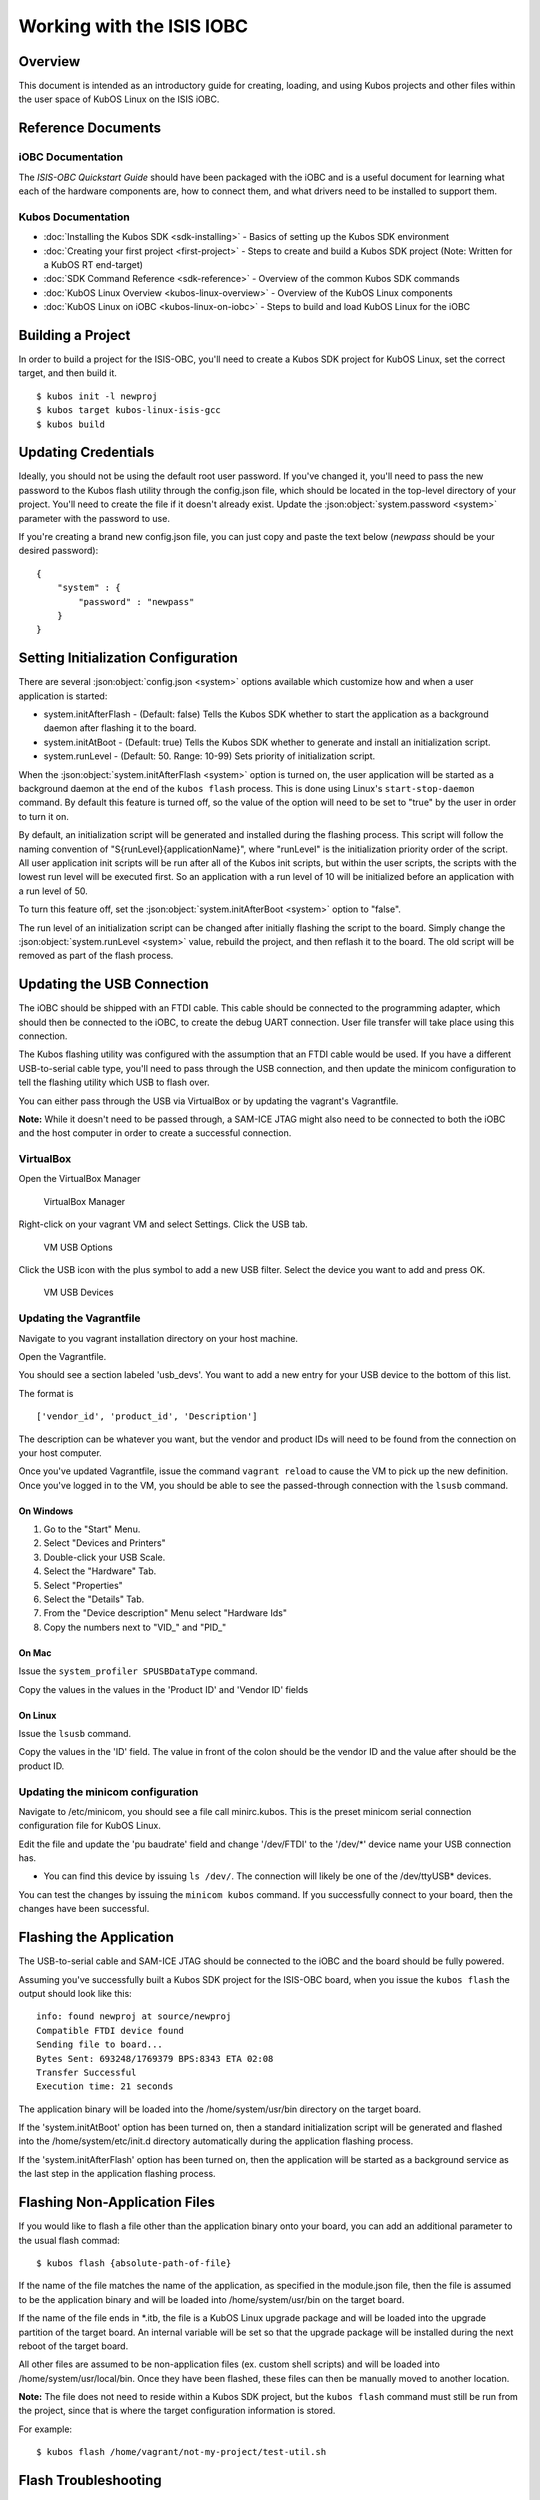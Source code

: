 Working with the ISIS IOBC
==========================

Overview
--------

This document is intended as an introductory guide for creating,
loading, and using Kubos projects and other files within the user space
of KubOS Linux on the ISIS iOBC.

Reference Documents
-------------------

iOBC Documentation
~~~~~~~~~~~~~~~~~~

The :title:`ISIS-OBC Quickstart Guide` should have been packaged with the iOBC
and is a useful document for learning what each of the hardware
components are, how to connect them, and what drivers need to be
installed to support them.

Kubos Documentation
~~~~~~~~~~~~~~~~~~~

-  :doc:`Installing the Kubos SDK <sdk-installing>` - Basics of
   setting up the Kubos SDK environment
-  :doc:`Creating your first project <first-project>` - Steps to
   create and build a Kubos SDK project (Note: Written for a KubOS RT
   end-target)
-  :doc:`SDK Command Reference <sdk-reference>` - Overview of the
   common Kubos SDK commands
-  :doc:`KubOS Linux Overview <kubos-linux-overview>` - Overview of
   the KubOS Linux components
-  :doc:`KubOS Linux on iOBC <kubos-linux-on-iobc>` - Steps to
   build and load KubOS Linux for the iOBC

Building a Project
------------------

In order to build a project for the ISIS-OBC, you'll need to create a
Kubos SDK project for KubOS Linux, set the correct target, and then
build it.

::

    $ kubos init -l newproj
    $ kubos target kubos-linux-isis-gcc
    $ kubos build

.. _updating-credentials:

Updating Credentials
--------------------

Ideally, you should not be using the default root user password. If
you've changed it, you'll need to pass the new password to the Kubos
flash utility through the config.json file, which should be located in
the top-level directory of your project. You'll need to create the file
if it doesn't already exist. Update the :json:object:`system.password <system>` parameter with
the password to use.

If you're creating a brand new config.json file, you can just copy and
paste the text below (*newpass* should be your desired password):

::

    {
        "system" : {
            "password" : "newpass"
        }
    }

Setting Initialization Configuration
------------------------------------

There are several :json:object:`config.json <system>` options available which customize how and
when a user application is started:

-  system.initAfterFlash - (Default: false) Tells the Kubos SDK whether
   to start the application as a background daemon after flashing it to
   the board.
-  system.initAtBoot - (Default: true) Tells the Kubos SDK whether to
   generate and install an initialization script.
-  system.runLevel - (Default: 50. Range: 10-99) Sets priority of
   initialization script.

When the :json:object:`system.initAfterFlash <system>` option is turned on, the user
application will be started as a background daemon at the end of the
``kubos flash`` process. This is done using Linux's
``start-stop-daemon`` command. By default this feature is turned off, so
the value of the option will need to be set to "true" by the user in
order to turn it on.

By default, an initialization script will be generated and installed
during the flashing process. This script will follow the naming
convention of "S{runLevel}{applicationName}", where "runLevel" is the
initialization priority order of the script. All user application init
scripts will be run after all of the Kubos init scripts, but within the
user scripts, the scripts with the lowest run level will be executed
first. So an application with a run level of 10 will be initialized
before an application with a run level of 50.

To turn this feature off, set the :json:object:`system.initAfterBoot <system>` option to
"false".

The run level of an initialization script can be changed after initially
flashing the script to the board. Simply change the :json:object:`system.runLevel <system>`
value, rebuild the project, and then reflash it to the board. The old
script will be removed as part of the flash process.

Updating the USB Connection
---------------------------

The iOBC should be shipped with an FTDI cable. This cable should be
connected to the programming adapter, which should then be connected to
the iOBC, to create the debug UART connection. User file transfer will
take place using this connection.

The Kubos flashing utility was configured with the assumption that an
FTDI cable would be used. If you have a different USB-to-serial cable
type, you'll need to pass through the USB connection, and then update
the minicom configuration to tell the flashing utility which USB to
flash over.

You can either pass through the USB via VirtualBox or by updating the
vagrant's Vagrantfile.

**Note:** While it doesn't need to be passed through, a SAM-ICE JTAG
might also need to be connected to both the iOBC and the host computer
in order to create a successful connection.

VirtualBox
~~~~~~~~~~

Open the VirtualBox Manager

.. figure:: images/virtualbox.png
   :alt: VirtualBox Manager

   VirtualBox Manager

Right-click on your vagrant VM and select Settings. Click the USB tab.

.. figure:: images/usb_options.png
   :alt: VM USB Options

   VM USB Options

Click the USB icon with the plus symbol to add a new USB filter. Select
the device you want to add and press OK.

.. figure:: images/usb_devices.png
   :alt: VM USB Devices

   VM USB Devices

Updating the Vagrantfile
~~~~~~~~~~~~~~~~~~~~~~~~

Navigate to you vagrant installation directory on your host machine.

Open the Vagrantfile.

You should see a section labeled 'usb\_devs'. You want to add a new
entry for your USB device to the bottom of this list.

The format is

::

    ['vendor_id', 'product_id', 'Description']

The description can be whatever you want, but the vendor and product IDs
will need to be found from the connection on your host computer.

Once you've updated Vagrantfile, issue the command ``vagrant reload`` to
cause the VM to pick up the new definition. Once you've logged in to the
VM, you should be able to see the passed-through connection with the
``lsusb`` command.

On Windows
^^^^^^^^^^

1. Go to the "Start" Menu.
2. Select "Devices and Printers"
3. Double-click your USB Scale.
4. Select the "Hardware" Tab.
5. Select "Properties"
6. Select the "Details" Tab.
7. From the "Device description" Menu select "Hardware Ids"
8. Copy the numbers next to "VID\_" and "PID\_"

On Mac
^^^^^^

Issue the ``system_profiler SPUSBDataType`` command.

Copy the values in the values in the 'Product ID' and 'Vendor ID' fields

On Linux
^^^^^^^^

Issue the ``lsusb`` command.

Copy the values in the 'ID' field. The value in front of the colon
should be the vendor ID and the value after should be the product ID.

Updating the minicom configuration
~~~~~~~~~~~~~~~~~~~~~~~~~~~~~~~~~~

Navigate to /etc/minicom, you should see a file call minirc.kubos. This
is the preset minicom serial connection configuration file for KubOS
Linux.

Edit the file and update the 'pu baudrate' field and change '/dev/FTDI'
to the '/dev/\*' device name your USB connection has.

-  You can find this device by issuing ``ls /dev/``. The connection will
   likely be one of the /dev/ttyUSB\* devices.

You can test the changes by issuing the ``minicom kubos`` command. If
you successfully connect to your board, then the changes have been
successful.

Flashing the Application
------------------------

The USB-to-serial cable and SAM-ICE JTAG should be connected to the iOBC
and the board should be fully powered.

Assuming you've successfully built a Kubos SDK project for the ISIS-OBC
board, when you issue the ``kubos flash`` the output should look like
this:

::

    info: found newproj at source/newproj
    Compatible FTDI device found
    Sending file to board...
    Bytes Sent: 693248/1769379 BPS:8343 ETA 02:08
    Transfer Successful
    Execution time: 21 seconds

The application binary will be loaded into the /home/system/usr/bin
directory on the target board.

If the 'system.initAtBoot' option has been turned on, then a standard
initialization script will be generated and flashed into the
/home/system/etc/init.d directory automatically during the application
flashing process.

If the 'system.initAfterFlash' option has been turned on, then the
application will be started as a background service as the last step in
the application flashing process.

Flashing Non-Application Files
------------------------------

If you would like to flash a file other than the application binary onto
your board, you can add an additional parameter to the usual flash
commad:

::

    $ kubos flash {absolute-path-of-file}

If the name of the file matches the name of the application, as
specified in the module.json file, then the file is assumed to be the
application binary and will be loaded into /home/system/usr/bin on the
target board.

If the name of the file ends in \*.itb, the file is a KubOS Linux
upgrade package and will be loaded into the upgrade partition of the
target board. An internal variable will be set so that the upgrade
package will be installed during the next reboot of the target board.

All other files are assumed to be non-application files (ex. custom
shell scripts) and will be loaded into /home/system/usr/local/bin. Once
they have been flashed, these files can then be manually moved to
another location.

**Note:** The file does not need to reside within a Kubos SDK project,
but the ``kubos flash`` command must still be run from the project,
since that is where the target configuration information is stored.

For example:

::

    $ kubos flash /home/vagrant/not-my-project/test-util.sh
    
.. _flash-troubleshooting:

Flash Troubleshooting
---------------------

Flashing a file to the board can fail for various reasons. Sometimes
simply reattempting the command can correct the problem.

If retrying doesn't work, here is a list of some of the error you might
see after running the ``kubos flash`` command and the recovery actions
you can take:

"No compatible FTDI device found"

-  Check that the iOBC is turned on and connected to your computer
-  Check that no other vagrant images are running. Only one VM can have
   control of the USB, so it may be that another instance currently has
   control of the device. You can shutdown a vagrant image with the
   command ``vagrant halt``
-  Verify that the USB is showing up within the vagrant environment with
   the ``lsusb`` command. You should see an FTDI device
-  Verify that the USB has been mapped to a linux device. Issue the
   command ``ls /dev``. You should see a /dev/ttyUSB\* device. If you
   don't, try rebooting your vagrant image (``vagrant halt``,
   ``vagrant up``)

"Transfer Failed: Connection Failed"

-  The SDK was unable to connect to the iOBC
-  Verify that the USB has been mapped to a linux device. Issue the
   command ``ls /dev``. You should see a /dev/ttyUSB\* device. If you
   don't, try rebooting your vagrant image (``vagrant halt``,
   ``vagrant up``)
-  If this error occurs after the transfer process has started, then the
   SDK likely lost connection to the iOBC. Verify that the board is
   still correctly connected and powered and try the flash command
   again.

"Transfer Failed: Invalid Password"

-  The SDK was unable to log into the iOBC. Verify that the password is
   correctly defined in your config.json file by issuing the
   ``kubos config`` command.

System appears to have hung

-  If for some reason file transfer fails, it can take a couple minutes
   for the connection to time out and return control.
-  If you've waited a couple minutes and the system still appears hung,
   please let us know so that we can open a bug report.

Debug Console
-------------

If the iOBC is correctly connected to your host computer, you should see
a /dev/ttyUSB\* device in your vagrant VM. The VM is set up to
automatically forward any FTDI cables that connect to a /dev/FTDI device
for ease-of-use.

The vagrant image comes pre-packaged with a minicom serial connection
configuration file for the iOBC debug uart port. You can connect with
this configuration file using the command

::

    $ minicom kubos

Alternatively, you can manually create a serial connection with minicom
(or other terminal application) using the following connection
configuration:

+-------------+----------+
| Setting     | Value    |
+=============+==========+
| Baudrate    | 115200   |
+-------------+----------+
| Bits        | 8        |
+-------------+----------+
| Parity      | N        |
+-------------+----------+
| Stop Bits   | 1        |
+-------------+----------+

Once connected, you can log in using either a user that you've created,
or root, which has a default password of 'Kubos123'.

Fully logged in, the console should look like this:

::

    Welcome to KubOS Linux

    (none) login: root
    Password: 
    Jan  1 00:00:16 login[212]: root login on 'ttyS0'
    ~ # 

Manual File Transfer
--------------------

If for some reason you want to manually transfer a specific file onto
the iOBC, for example a custom script, you'll need to do the following:

Connect to the board through minicom (the file transfer protocol is not
guaranteed to work with any other terminal program)

::

    $ minicom kubos

Login to the board

::

    Welcome to minicom 2.7

    OPTIONS: I18n
    Compiled on Feb  7 2016, 13:37:27.
    Port /dev/FTDI, 21:26:43

    Press CTRL-A Z for help on special keys


    Welcome to KubOS Linux
    (none) login: root
    Password:
    Jan  1 00:00:11 login[210]: root login on 'ttyS0'
    ~ #

Navigate to the location you'd like the received file to go.

::

    ~ # mkdir righthere
    ~ # cd righthere
    ~/righthere #

Issue the zModem command to prep the board to receive a file

::

    $ rz -bZ

Press **Ctrl+a**, then press **s** to open the minicom file transfer
dialog.

::

    +-[Upload]--+
    | zmodem    |
    | ymodem    |
    | xmodem    |
    | kermit    |
    | ascii     |
    +-----------+

Select zmodem

::

    +-------------------[Select one or more files for upload]-------------------+
    |Directory: /home/vagrant                                                   |
    | [..]                                                                      |
    | [linux]                                                                   |
    | [newprj]                                                                  |
    | minicom.log                                                               |
    |                                                                           |
    |              ( Escape to exit, Space to tag )                             |
    +---------------------------------------------------------------------------+

                   [Goto]  [Prev]  [Show]   [Tag]  [Untag] [Okay]

Select the file to send:

Press ``g`` to open the Goto dialog and navigate to the desired folder
(full pathname required).

Press enter to open the file selector dialog and specify the file you
want within the current folder.

::

    +-------------------[Select one or more files for upload]-------------------+
    |Directory: /home/vagrant/linux/build/kubos-linux-isis-gcc/source           |
    | [..]                                                                      |
    | [CMakeFiles]                                                              |
    | CMakeLists.txt                                                            |
    | CTestTestfile.cmake                                                       |
    | cmake_install.cmake                                                       |
    | linux                                                                     |
    | linux.map                                                                 |
    |                +-----------------------------------------+                |
    |                |No file selected - enter filename:       |                |
    |                |> linux                                  |                |
    |                +-----------------------------------------+                |
    |                                                                           |
    |              ( Escape to exit, Space to tag )                             |
    +---------------------------------------------------------------------------+

                   [Goto]  [Prev]  [Show]   [Tag]  [Untag] [Okay]

You should see a progress dialog as your file is transferred to the
board.

::

    +-----------[zmodem upload - Press CTRL-C to quit]------------+
    |^XB00000000000000rz waiting to receive.Sending: linux        |
    |Bytes Sent:  41984/  99084   BPS:8905     ETA 00:06          |
    |                                                             |
    |                                                             |
    |                                                             |
    |                                                             |
    |                                                             |
    +-------------------------------------------------------------+

Once file transfer is complete, you should be able to press enter and
use your new file

::

    +-----------[zmodem upload - Press CTRL-C to quit]------------+
    |^XB00000000000000rz waiting to receive.Sending: linux        |
    |Bytes Sent:  99084   BPS:7982                                |
    |                                                             |
    |Transfer complete                                            |
    |                                                             |
    | READY: press any key to continue...                         |
    |                                                             |
    +-------------------------------------------------------------+

Press **Ctrl+a**, then **q** to bring up the dialog to exit minicom. Hit
enter to quit without reset.

Example Program
---------------

Let's walk through the steps to create the example KubOS Linux project.

Initialize the project

::

    $ kubos init --linux newproj

Move into the project folder

::

    $ cd newproj

Set the project target

::

    $ kubos target kubos-linux-isis-gcc

Build the project

::

    $ kubos build

Flash the project

::

    $ kubos flash

Log into the board

::

    $ minicom kubos
    Login: root/Kubos123

Run the example application

::

    $ newproj

Output should look like this:

::

    Initializing CSP
    Starting example tasks
    Ping result 80 [ms]
    Packet received on MY_PORT: Hello World
    Ping result 90 [ms]
    Packet received on MY_PORT: Hello World
    Ping result -1 [ms]
    Packet received on MY_PORT: Hello World
    Ping result 60 [ms]
    Packet received on MY_PORT: Hello World
    Ping result 50 [ms]
    Packet received on MY_PORT: Hello World

Press **Ctrl+C** to exit execution.

Press **Ctrl+A**, then **Q** to exit minicom.

Using Peripherals
-----------------

The iOBC has several different ports available for interacting with
peripheral devices. Currently, users should interact with these devices
using the standard Linux functions. A Kubos HAL will be added in the
future for the iOBC.

I2C
~~~

`I2C Standards
Doc <http://www.nxp.com/documents/user_manual/UM10204.pdf>`__

KubOS Linux is currently configured to support the I2C standard-mode
speed of 100kHz.

The I2C bus is available to the userspace as the '/dev/i2c-0' device.
Users will need to add their peripheral device to the system and then
open the bus in order to communicate. Once communication is complete,
the bus should be closed and the device definition should be removed.

Since the peripheral devices will be different for each client, they
will need to be `dynamically added in the userspace (method
4) <https://www.kernel.org/doc/Documentation/i2c/instantiating-devices>`__.

The bus is then opened using the standard Linux ``open`` function and
used for communication with the standard ``write`` and ``read``
functions. These functions are described in the `Linux I2C dev-interface
doc <https://www.kernel.org/doc/Documentation/i2c/dev-interface>`__. The
buffer used in the ``write`` and ``read`` functions will most likely
follow the common I2C structure of "{register, value}"

The user program should look something like this:

::

    /* Add device to system */
    system("echo i2cdevice 0x20 > /sys/bus/i2c/devices/i2c-0/new_device);

    /* Open I2C bus */
    file = open("/dev/i2c-0");

    /* Configure I2C bus to point to desired slave */
    ioctl(file, I2C_SLAVE, 0x20);

    /* Start of communication logic */
    buffer = {0x10, 0x34};
    write(file, buffer, sizeof(buffer));

    read(file, buffer, lengthToRead); 
    /* End of communication logic */

    /* Close I2C bus */
    close(file);

    /* Remove device */
    system("echo 0x20 > /sys/bus/i2c/devices/i2c-0/delete_device);

GPIO
~~~~

The iOBC has 27 GPIO pins available. These pins can be dynamically
controlled via the `Linux GPIO Sysfs Interface for
Userspace <https://www.kernel.org/doc/Documentation/gpio/sysfs.txt>`__
as long as they have not already been assigned to another peripheral.

To interact with a pin, the user will first need to generate the pin's
device name:

::

    $ echo {pin} > /sys/class/gpio/export

The {pin} value can be found in the below chart:

+---------------+--------------------+
| iOBC GPIO #   | Linux GPIO Value   |
+===============+====================+
| 0             | 42                 |
+---------------+--------------------+
| 1             | 43                 |
+---------------+--------------------+
| 2             | 44                 |
+---------------+--------------------+
| 3             | 45                 |
+---------------+--------------------+
| 4             | 52                 |
+---------------+--------------------+
| 5             | 53                 |
+---------------+--------------------+
| 6             | 54                 |
+---------------+--------------------+
| 7             | 55                 |
+---------------+--------------------+
| 8             | 56                 |
+---------------+--------------------+
| 9             | 57                 |
+---------------+--------------------+
| 10            | 58                 |
+---------------+--------------------+
| 11            | 59                 |
+---------------+--------------------+
| 12            | 60                 |
+---------------+--------------------+
| 13            | 61                 |
+---------------+--------------------+
| 14            | 62                 |
+---------------+--------------------+
| 15            | 63                 |
+---------------+--------------------+
| 16            | 12                 |
+---------------+--------------------+
| 17            | 13                 |
+---------------+--------------------+
| 18            | 14                 |
+---------------+--------------------+
| 19            | 15                 |
+---------------+--------------------+
| 20            | 16                 |
+---------------+--------------------+
| 21            | 17                 |
+---------------+--------------------+
| 22            | 18                 |
+---------------+--------------------+
| 23            | 19                 |
+---------------+--------------------+
| 24            | 20                 |
+---------------+--------------------+
| 25            | 21                 |
+---------------+--------------------+
| 26            | 22                 |
+---------------+--------------------+

For example, to interact with the iOBC's GPIO5 pin, which has a Linux
GPIO value of 53, the user will use:

::

    $ echo 53 > /sys/class/gpio/export

Once this command has been issued, the pin will be defined to the system
as '/sys/class/gpio/gpio{pin}'. The user can then set and check the pins
direction and value.

::

    Set GPIO5 as output:
    $ echo out > /sys/class/gpio/gpio53/direction

    Set GPIO23's value to 1:
    $ echo 1 > /sys/class/gpio/gpio19/value

    Get GPIO10's value:
    $ cat /sys/class/gpio/gpio58/value

SPI
~~~

The external SPI bus is not currently available to the userspace. It
will be added in a future release.

User Accounts
-------------

In general, it is preferred to use a non-root user account to interact
with a Linux system. A default user account 'kubos' is included with
KubOS Linux. Other user accounts can be created using the standard Linux
commands (``adduser``, ``useradd``, etc).

All user accounts should have a home directory in the format
'/home/{username}'.

KubOS Linux File System
-----------------------

There are a few key directories residing within the KubOS Linux user
space.

/home
~~~~~

All user-created files should reside under the /home directory. This
directory maps to a separate partition from the root file system. As a
result, all files here will remain unchanged if the system goes through
a kernel upgrade or downgrade.

The home directories of all user accounts, except root, should live
under this directory.

--------------

**Any files not residing under the /home directory will be destroyed
during an upgrade/downgrade** 

--------------

/home/usr/bin
^^^^^^^^^^^^^

All user-created applications will be loaded into this folder during the
``kubos flash`` process. The directory is included in the system's PATH,
so applications can then be called directly from anywhere, without
needing to know the full file path.

/home/usr/local/bin
^^^^^^^^^^^^^^^^^^^

All user-created non-application files will be loaded into this folder
during the ``kubos flash`` process. There is currently not a way to set
a destination folder for the ``kubos flash`` command, so if a different
endpoint directory is desired, the files will need to be manually moved.

/home/etc/init.d
^^^^^^^^^^^^^^^^

All user-application initialization scripts live under this directory.
The naming format is 'S{run-level}{application}'.
